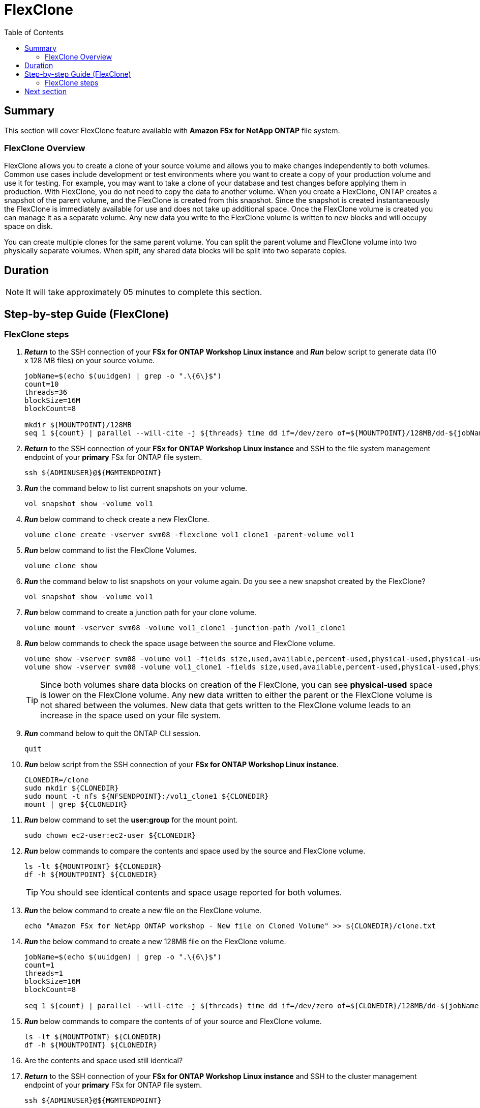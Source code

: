 = FlexClone
:toc:
:icons:
:linkattrs:
:imagesdir: ../resources/images

== Summary

This section will cover FlexClone feature available with *Amazon FSx for NetApp ONTAP* file system.

=== FlexClone Overview

FlexClone allows you to create a clone of your source volume and allows you to make changes independently to both volumes. Common use cases include development or test environments where you want to create a copy of 
your production volume and use it for testing. For example, you may want to take a clone of your database and test changes before applying them in production. With FlexClone, you do not need to copy the data to 
another volume. When you create a FlexClone, ONTAP creates a snapshot of the parent volume, and the FlexClone is created from this snapshot. Since the snapshot is created instantaneously the FlexClone is immediately
available for use and does not take up additional space. Once the FlexClone volume is created you can manage it as a separate volume. Any new data you write to the FlexClone volume is written to new blocks and will 
occupy space on disk.

You can create multiple clones for the same parent volume. You can split the parent volume and FlexClone volume into two physically separate volumes. When split, any shared data blocks will be split into two separate copies.

== Duration

NOTE: It will take approximately 05 minutes to complete this section.

== Step-by-step Guide (FlexClone)

=== FlexClone steps

. *_Return_* to the SSH connection of your *FSx for ONTAP Workshop Linux instance* and *_Run_* below script to generate data (10 x 128 MB files) on your source volume.
+
[source,bash]
----
jobName=$(echo $(uuidgen) | grep -o ".\{6\}$")
count=10
threads=36
blockSize=16M
blockCount=8

mkdir ${MOUNTPOINT}/128MB
seq 1 ${count} | parallel --will-cite -j ${threads} time dd if=/dev/zero of=${MOUNTPOINT}/128MB/dd-${jobName}-{} bs=${blockSize} count=${blockCount}
----
+

. *_Return_* to the SSH connection of your *FSx for ONTAP Workshop Linux instance* and SSH to the file system management endpoint of your *primary* FSx for ONTAP file system.
+
[source,bash]
----
ssh ${ADMINUSER}@${MGMTENDPOINT}
----
+

. *_Run_* the command below to list current snapshots on your volume.
+
[source,bash]
----
vol snapshot show -volume vol1
----
+

. *_Run_* below command to check create a new FlexClone.
+
[source,bash]
----
volume clone create -vserver svm08 -flexclone vol1_clone1 -parent-volume vol1
----
+

. *_Run_* below command to list the FlexClone Volumes.
+
[source,bash]
----
volume clone show
----
+

. *_Run_* the command below to list snapshots on your volume again. Do you see a new snapshot created by the FlexClone?
+
[source,bash]
----
vol snapshot show -volume vol1
----
+

. *_Run_* below command to create a junction path for your clone volume.
+
[source,bash]
----
volume mount -vserver svm08 -volume vol1_clone1 -junction-path /vol1_clone1
----
+

. *_Run_* below commands to check the space usage between the source and FlexClone volume.
+
[source,bash]
----
volume show -vserver svm08 -volume vol1 -fields size,used,available,percent-used,physical-used,physical-used-percent
volume show -vserver svm08 -volume vol1_clone1 -fields size,used,available,percent-used,physical-used,physical-used-percent
----
+

TIP: Since both volumes share data blocks on creation of the FlexClone, you can see *physical-used* space is lower on the FlexClone volume. Any new data written to either the parent or the FlexClone volume is not shared between the volumes. New data that gets written to the FlexClone volume leads to an increase in the space used on your file system.

. *_Run_* command below to quit the ONTAP CLI session.
+
[source,bash]
----
quit
----
+

. *_Run_* below script from the SSH connection of your *FSx for ONTAP Workshop Linux instance*.
+
[source,bash]
----
CLONEDIR=/clone
sudo mkdir ${CLONEDIR}
sudo mount -t nfs ${NFSENDPOINT}:/vol1_clone1 ${CLONEDIR}
mount | grep ${CLONEDIR}
----
+
. *_Run_* below command to set the *user:group* for the mount point. 
+
[source,bash]
----
sudo chown ec2-user:ec2-user ${CLONEDIR}
----
+
. *_Run_* below commands to compare the contents and space used by the source and FlexClone volume. 
+
[source,bash]
----
ls -lt ${MOUNTPOINT} ${CLONEDIR}
df -h ${MOUNTPOINT} ${CLONEDIR}
----
+

TIP: You should see identical contents and space usage reported for both volumes.

. *_Run_* the below command to create a new file on the FlexClone volume.
+
[source,bash]
----
echo "Amazon FSx for NetApp ONTAP workshop - New file on Cloned Volume" >> ${CLONEDIR}/clone.txt
----
+
. *_Run_* the below command to create a new 128MB file on the FlexClone volume.
+
[source,bash]
----
jobName=$(echo $(uuidgen) | grep -o ".\{6\}$")
count=1
threads=1
blockSize=16M
blockCount=8

seq 1 ${count} | parallel --will-cite -j ${threads} time dd if=/dev/zero of=${CLONEDIR}/128MB/dd-${jobName}-{} bs=${blockSize} count=${blockCount}
----
+
. *_Run_* below commands to compare the contents of of your source and FlexClone volume. 
+
[source,bash]
----
ls -lt ${MOUNTPOINT} ${CLONEDIR}
df -h ${MOUNTPOINT} ${CLONEDIR}
----
+
. Are the contents and space used still identical?
+
. *_Return_* to the SSH connection of your *FSx for ONTAP Workshop Linux instance* and SSH to the cluster management endpoint of your *primary* FSx for ONTAP file system.
+
[source,bash]
----
ssh ${ADMINUSER}@${MGMTENDPOINT}
----
+

. *_Run_* below commands to check the space usage between the source and FlexClone volume.
+
[source,bash]
----
volume show -vserver svm08 -volume vol1 -fields size,used,available,percent-used,physical-used,physical-used-percent
volume show -vserver svm08 -volume vol1_clone1 -fields size,used,available,percent-used,physical-used,physical-used-percent
----
+

. Did the physical-used space change on your FlexClone volume?



== Next section

Click the button below to go to the next section.

image::storage-efficiency.png[link=../07-storage-efficiency/, align="left",width=420]




